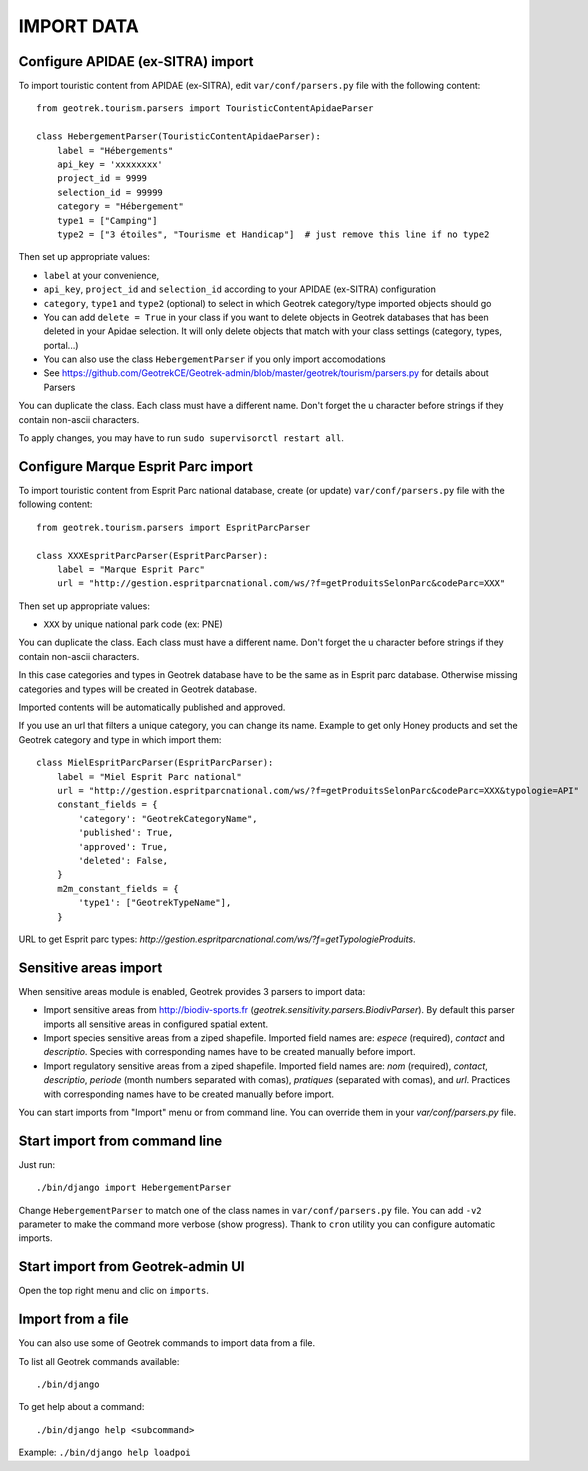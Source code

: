 ===========
IMPORT DATA
===========


Configure APIDAE (ex-SITRA) import
----------------------------------

To import touristic content from APIDAE (ex-SITRA), edit ``var/conf/parsers.py`` file with the following content:

::

    from geotrek.tourism.parsers import TouristicContentApidaeParser

    class HebergementParser(TouristicContentApidaeParser):
        label = "Hébergements"
        api_key = 'xxxxxxxx'
        project_id = 9999
        selection_id = 99999
        category = "Hébergement"
        type1 = ["Camping"]
        type2 = ["3 étoiles", "Tourisme et Handicap"]  # just remove this line if no type2

Then set up appropriate values:

* ``label`` at your convenience,
* ``api_key``, ``project_id`` and ``selection_id`` according to your APIDAE (ex-SITRA) configuration
* ``category``, ``type1`` and ``type2`` (optional) to select in which Geotrek category/type imported objects should go
* You can add ``delete = True`` in your class if you want to delete objects in Geotrek databases that has been deleted in your Apidae selection. It will only delete objects that match with your class settings (category, types, portal...)
* You can also use the class ``HebergementParser`` if you only import accomodations
* See https://github.com/GeotrekCE/Geotrek-admin/blob/master/geotrek/tourism/parsers.py for details about Parsers

You can duplicate the class. Each class must have a different name.
Don't forget the u character before strings if they contain non-ascii characters.

To apply changes, you may have to run ``sudo supervisorctl restart all``.

Configure Marque Esprit Parc import
-----------------------------------

To import touristic content from Esprit Parc national database, create (or update) ``var/conf/parsers.py`` file with the following content:

::

    from geotrek.tourism.parsers import EspritParcParser

    class XXXEspritParcParser(EspritParcParser):
        label = "Marque Esprit Parc"
        url = "http://gestion.espritparcnational.com/ws/?f=getProduitsSelonParc&codeParc=XXX"

Then set up appropriate values:

* ``XXX`` by unique national park code (ex: PNE)

You can duplicate the class. Each class must have a different name.
Don't forget the u character before strings if they contain non-ascii characters.

In this case categories and types in Geotrek database have to be the same as in Esprit parc database. Otherwise missing categories and types will be created in Geotrek database.

Imported contents will be automatically published and approved. 

If you use an url that filters a unique category, you can change its name. Example to get only Honey products and set the Geotrek category and type in which import them:

::

    class MielEspritParcParser(EspritParcParser):
        label = "Miel Esprit Parc national"
        url = "http://gestion.espritparcnational.com/ws/?f=getProduitsSelonParc&codeParc=XXX&typologie=API"
        constant_fields = {
            'category': "GeotrekCategoryName",
            'published': True,
            'approved': True,
            'deleted': False,
        }
        m2m_constant_fields = {
            'type1': ["GeotrekTypeName"],
        }

URL to get Esprit parc types: `http://gestion.espritparcnational.com/ws/?f=getTypologieProduits`.

Sensitive areas import
----------------------

When sensitive areas module is enabled, Geotrek provides 3 parsers to import data:

* Import sensitive areas from http://biodiv-sports.fr (`geotrek.sensitivity.parsers.BiodivParser`). By default this
  parser imports all sensitive areas in configured spatial extent.
* Import species sensitive areas from a ziped shapefile. Imported field names are: `espece` (required), `contact`
  and `descriptio`.
  Species with corresponding names have to be created manually before import.
* Import regulatory sensitive areas from a ziped shapefile. Imported field names are: `nom` (required), `contact`,
  `descriptio`, `periode` (month numbers separated with comas), `pratiques` (separated with comas), and `url`.
  Practices with corresponding names have to be created manually before import.

You can start imports from "Import" menu or from command line. You can override them in your `var/conf/parsers.py`
file.

Start import from command line
------------------------------

Just run:

::

    ./bin/django import HebergementParser

Change ``HebergementParser`` to match one of the class names in ``var/conf/parsers.py`` file.
You can add ``-v2`` parameter to make the command more verbose (show progress).
Thank to ``cron`` utility you can configure automatic imports.

Start import from Geotrek-admin UI
----------------------------------

Open the top right menu and clic on ``imports``.

Import from a file
------------------

You can also use some of Geotrek commands to import data from a file.

To list all Geotrek commands available:

::

    ./bin/django
    
To get help about a command:

::

    ./bin/django help <subcommand>
    
Example: ``./bin/django help loadpoi``
